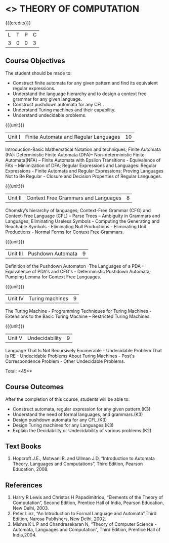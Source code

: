 * <<<503>>> THEORY OF COMPUTATION
:properties:
:author: Ms. A. Beulah and Mr. V. Balasubramanian
:end:

#+startup: showall

{{{credits}}}
| L | T | P | C |
| 3 | 0 | 0 | 3 |

** Course Objectives
The student should be made to: 
- Construct finite automata for any given pattern and find its equivalent regular expressions.
- Understand the language hierarchy  and  to design a context free grammar for any given language.
- Construct pushdown automata  for any CFL.
- Understand Turing machines and their capability.
- Understand undecidable problems.


{{{unit}}}
|Unit I | Finite Automata and Regular Languages  | 10 |
Introduction-Basic Mathematical Notation and techniques; Finite Automata (FA): Deterministic Finite Automata (DFA)– Non-deterministic Finite Automata(NFA) – Finite Automata with Epsilon Transitions - Equivalence of FA’s – Minimization of DFA;  Regular Expressions and Languages: Regular Expressions - Finite Automata and Regular Expressions; Proving Languages Not to Be Regular - Closure and Decision Properties of Regular Languages. 

{{{unit}}}
|Unit II | Context Free Grammars and Languages  | 8 |
Chomsky’s hierarchy of languages; Context-Free Grammar (CFG) and Context-Free Language (CFL)  – Parse Trees – Ambiguity in Grammars and Languages; Eliminating Useless Symbols - Computing the Generating and Reachable Symbols - Eliminating Null 
Productions - Eliminating Unit Productions - Normal Forms for Context 
Free Grammars. 

{{{unit}}}
|Unit III | Pushdown Automata | 9 |
Definition of the Pushdown Automaton -The Languages of a PDA – Equivalence of PDA's and CFG's - Deterministic Pushdown Automata; Pumping Lemma for Context Free Languages. 

{{{unit}}}
|Unit IV | Turing machines  | 9 |
The Turing Machine - Programming Techniques for Turing Machines - Extensions to the Basic Turing Machine – Restricted Turing Machines.

{{{unit}}}
|Unit V | Undecidability | 9 |
Language That Is Not Recursively Enumerable - Undecidable Problem That Is RE - Undecidable Problems About Turing Machines - Post's Correspondence Problem - Other Undecidable Problems. 

\hfill *Total: <45>*

** Course Outcomes
After the completion of this course, students will be able to: 
- Construct automata, regular expression for any given pattern.(K3)
- Understand the need of formal languages, and grammars.(K3)
- Design pushdown automata for any CFL.(K3)
- Design Turing machines for any Languages.(K3)
- Explain the Decidability or Undecidability of various problems.(K2)

** Text Books 
1. Hopcroft J.E., Motwani R. and Ullman J.D, “Introduction to Automata Theory, Languages and Computations”, Third Edition, Pearson Education, 2008. 

** References
1. Harry R Lewis and Christos H Papadimitriou, “Elements of the Theory of Computation”, Second Edition, Prentice Hall of India, Pearson Education, New Delhi, 2003. 
2. Peter Linz, “An Introduction to Formal Language and Automata”,Third Edition, Narosa Publishers, New Delhi, 2002. 
3. Mishra K L P and Chandrasekaran N, “Theory of Computer Science -Automata, Languages and Computation”, Third Edition, Prentice Hall of India,2004.
